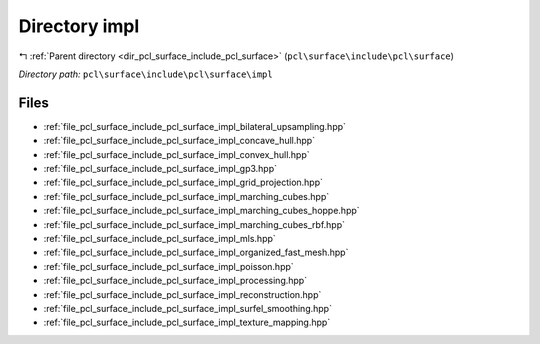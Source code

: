 .. _dir_pcl_surface_include_pcl_surface_impl:


Directory impl
==============


|exhale_lsh| :ref:`Parent directory <dir_pcl_surface_include_pcl_surface>` (``pcl\surface\include\pcl\surface``)

.. |exhale_lsh| unicode:: U+021B0 .. UPWARDS ARROW WITH TIP LEFTWARDS

*Directory path:* ``pcl\surface\include\pcl\surface\impl``


Files
-----

- :ref:`file_pcl_surface_include_pcl_surface_impl_bilateral_upsampling.hpp`
- :ref:`file_pcl_surface_include_pcl_surface_impl_concave_hull.hpp`
- :ref:`file_pcl_surface_include_pcl_surface_impl_convex_hull.hpp`
- :ref:`file_pcl_surface_include_pcl_surface_impl_gp3.hpp`
- :ref:`file_pcl_surface_include_pcl_surface_impl_grid_projection.hpp`
- :ref:`file_pcl_surface_include_pcl_surface_impl_marching_cubes.hpp`
- :ref:`file_pcl_surface_include_pcl_surface_impl_marching_cubes_hoppe.hpp`
- :ref:`file_pcl_surface_include_pcl_surface_impl_marching_cubes_rbf.hpp`
- :ref:`file_pcl_surface_include_pcl_surface_impl_mls.hpp`
- :ref:`file_pcl_surface_include_pcl_surface_impl_organized_fast_mesh.hpp`
- :ref:`file_pcl_surface_include_pcl_surface_impl_poisson.hpp`
- :ref:`file_pcl_surface_include_pcl_surface_impl_processing.hpp`
- :ref:`file_pcl_surface_include_pcl_surface_impl_reconstruction.hpp`
- :ref:`file_pcl_surface_include_pcl_surface_impl_surfel_smoothing.hpp`
- :ref:`file_pcl_surface_include_pcl_surface_impl_texture_mapping.hpp`


